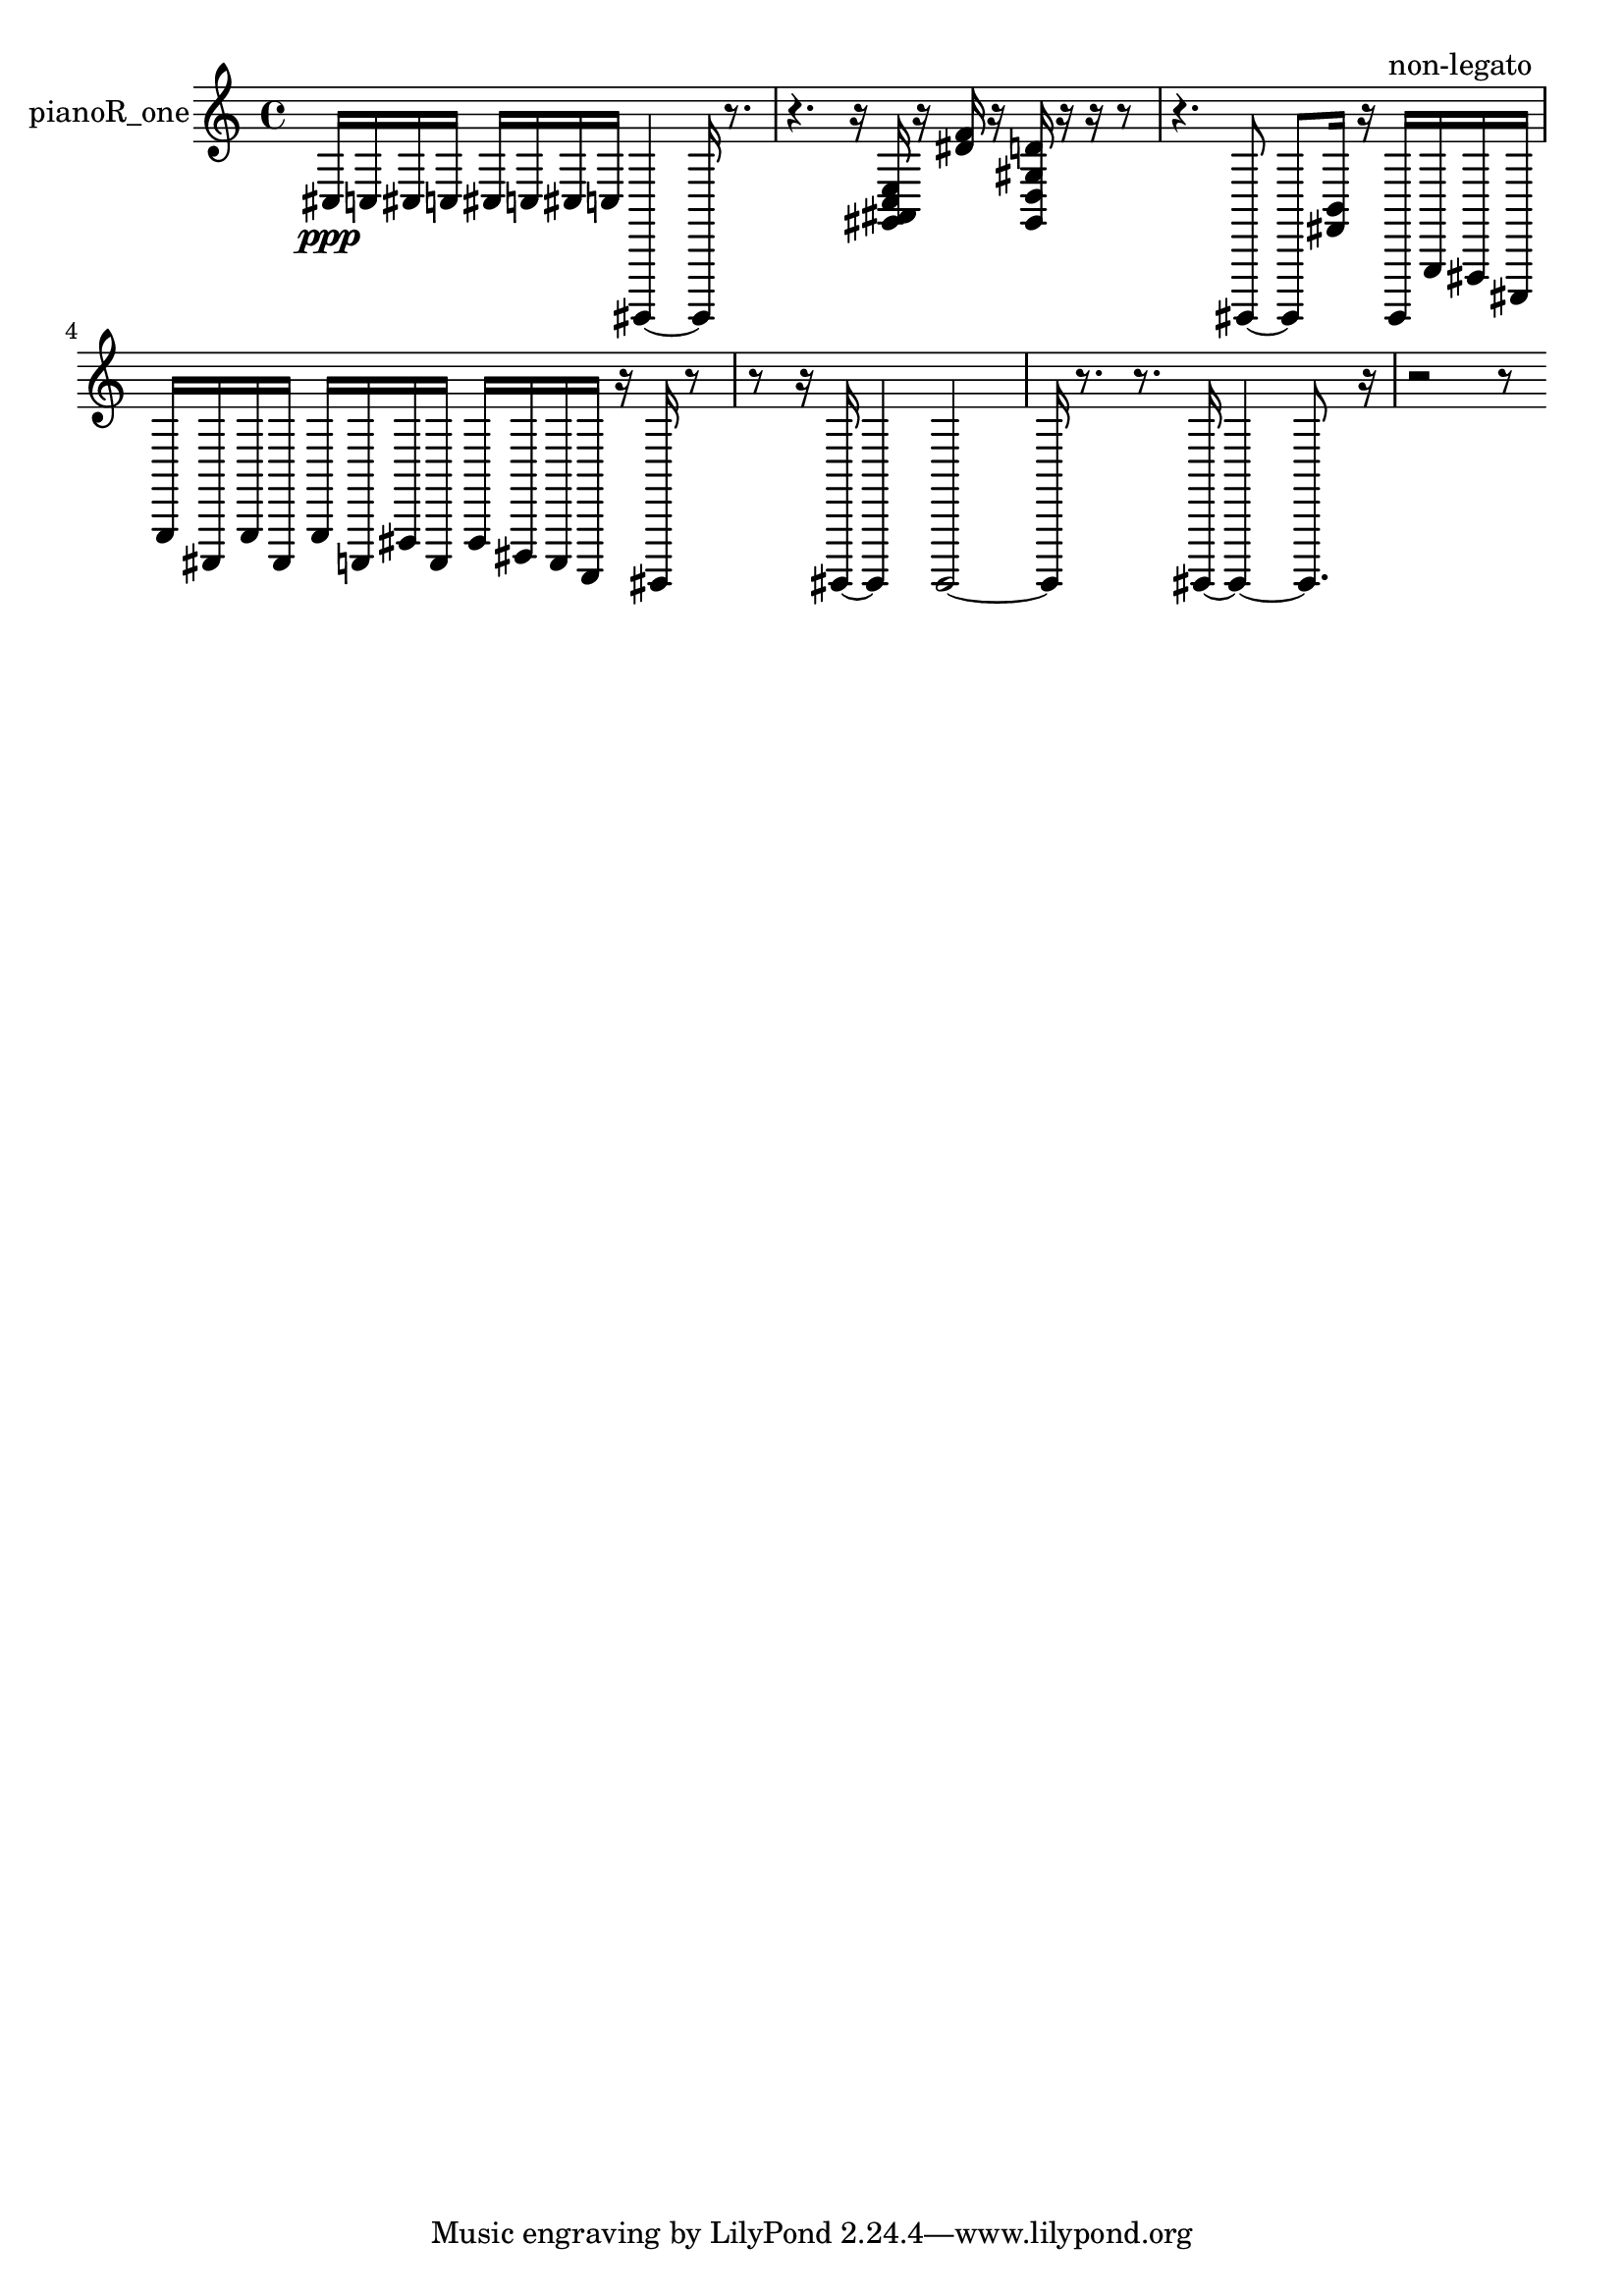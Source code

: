 % [notes] external for Pure Data
% development-version July 14, 2014 
% by Jaime E. Oliver La Rosa
% la.rosa@nyu.edu
% @ the Waverly Labs in NYU MUSIC FAS
% Open this file with Lilypond
% more information is available at lilypond.org
% Released under the GNU General Public License.

% HEADERS

glissandoSkipOn = {
  \override NoteColumn.glissando-skip = ##t
  \hide NoteHead
  \hide Accidental
  \hide Tie
  \override NoteHead.no-ledgers = ##t
}

glissandoSkipOff = {
  \revert NoteColumn.glissando-skip
  \undo \hide NoteHead
  \undo \hide Tie
  \undo \hide Accidental
  \revert NoteHead.no-ledgers
}
pianoR_one_part = {

  \time 4/4

  \clef treble 
  % ________________________________________bar 1 :
  cis16\ppp  c16  cis16  c16 
  cis16  c16  cis16  c16 
  gis,,,4~ 
  gis,,,16  r8.  |
  % ________________________________________bar 2 :
  r4. 
  r16  <gis, ais, c e >16 
  r16  <dis' f' >16  r16  <gis, d gis d' >16 
  r16  r16  r8  |
  % ________________________________________bar 3 :
  r4. 
  gis,,,8~ 
  gis,,,8  <fis, b, >16  r16 
  gis,,,16^\markup {non-legato }  g,,16  fis,,16  cis,,16  |
  % ________________________________________bar 4 :
  g,,16  cis,,16  g,,16  cis,,16 
  g,,16  c,,16  fis,,16  c,,16 
  fis,,16  dis,,16  c,,16  a,,,16 
  r16  gis,,,16  r8  |
  % ________________________________________bar 5 :
  r8  r16  gis,,,16~ 
  gis,,,4 
  gis,,,2~  |
  % ________________________________________bar 6 :
  gis,,,16  r8. 
  r8.  gis,,,16~ 
  gis,,,4~ 
  gis,,,8.  r16  |
  % ________________________________________bar 7 :
  r2 
  r8 
}

\score {
  \new Staff \with { instrumentName = "pianoR_one" } {
    \new Voice {
      \pianoR_one_part
    }
  }
  \layout {
    \mergeDifferentlyHeadedOn
    \mergeDifferentlyDottedOn
    \set harmonicDots = ##t
    \override Glissando.thickness = #4
    \set Staff.pedalSustainStyle = #'mixed
    \override TextSpanner.bound-padding = #1.0
    \override TextSpanner.bound-details.right.padding = #1.3
    \override TextSpanner.bound-details.right.stencil-align-dir-y = #CENTER
    \override TextSpanner.bound-details.left.stencil-align-dir-y = #CENTER
    \override TextSpanner.bound-details.right-broken.text = ##f
    \override TextSpanner.bound-details.left-broken.text = ##f
    \override Glissando.minimum-length = #4
    \override Glissando.springs-and-rods = #ly:spanner::set-spacing-rods
    \override Glissando.breakable = ##t
    \override Glissando.after-line-breaking = ##t
    \set baseMoment = #(ly:make-moment 1/8)
    \set beatStructure = 2,2,2,2
    #(set-default-paper-size "a4")
  }
  \midi { }
}

\version "2.19.49"
% notes Pd External version testing 
